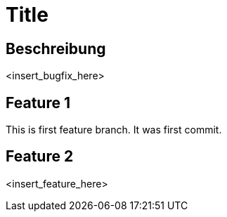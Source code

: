 = Title

== Beschreibung

<insert_bugfix_here>

== Feature 1

This is first feature branch. It was first commit.

== Feature 2

<insert_feature_here>
